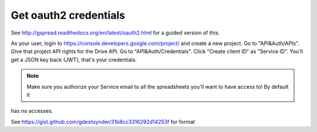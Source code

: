 Get oauth2 credentials
======================

See http://gspread.readthedocs.org/en/latest/oauth2.html for a guided version of this.

As your user, login to https://console.developers.google.com/project/ and create a new project.
Go to "API&Auth/APIs".
Give that project API rights for the Drive API.
Go to "API&Auth/Credentials".
Click "Create client ID" as "Service ID".
You'll get a JSON key back (JWT), that's your credentials.


.. note::

	Make sure you authorize your Service email to all the spreadsheets you'll want to have access to! By default it
has no accesses.

See https://gist.github.com/gdestuynder/31b8cc3316292d14253f for format
